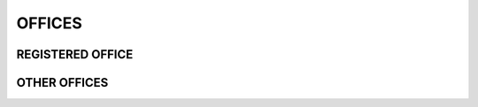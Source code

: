 #######
OFFICES
#######

=================
REGISTERED OFFICE
=================


=============
OTHER OFFICES
=============

